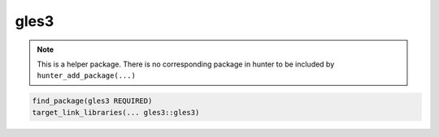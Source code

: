 .. spelling::

    gles3

.. _pkg.gles3:

gles3
=====

.. note::

    This is a helper package. There is no corresponding package in hunter to be included by ``hunter_add_package(...)``

.. code-block:: cmake

    find_package(gles3 REQUIRED)
    target_link_libraries(... gles3::gles3)
